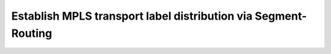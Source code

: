 Establish MPLS transport label distribution via Segment-Routing
=========================================================================

   .. image:: ../../images/RATD-Section1+2-Image.png
      :align: center

    #. Enable Segment-Routing extensions to IS-IS, leveraging MPLS data plane encapsulation
      
        - The Segment Routing Global Block (SRGB) label range should be 900,000 – 965,535 on all Service Provider nodes
   
    #. Configure each node should with a globally unique Node SID equal to 900,000 + NodeID
 
        - For example, EOS1 should have a Node SID of 900,001
   
    #. Review IS-IS adjacency SIDs on EOS2 and EOS5
 
        :Question:
            Is there overlap? If so, will this present an issue? Why or Why not?
   
    #. Validate that all Service Provider nodes have a globally unique Node SID
   
    #. To protect against black holes, and reduce convergence time:
 
        - Enable the equivalent of IGP Sync and Session-Protection within the Segment-Routing domain
   
    #. Once this task has been completed, all Service Provider nodes should have an LSP established for reachability between loopbacks

       .. code-block:: text

         ping mpls segment-routing ip x.x.x.x/32 source y.y.y.y

       .. code-block:: text

         traceroute mpls segment-routing ip x.x.x.x/32 source y.y.y.y